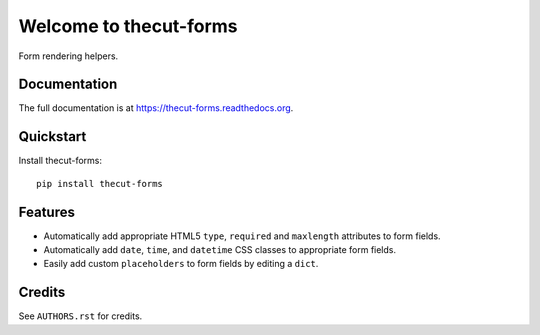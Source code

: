 =============================
Welcome to thecut-forms
=============================


.. image:: https://travis-ci.org/thecut/thecut-forms.svg
    :target: https://travis-ci.org/thecut/thecut-forms

.. image:: https://codecov.io/github/thecut/thecut-forms/coverage.svg
    :target: https://codecov.io/github/thecut/thecut-forms

.. image:: https://readthedocs.org/projects/thecut-forms/badge/?version=latest
    :target: http://thecut-forms.readthedocs.io/en/latest/?badge=latest
    :alt: Documentation Status

Form rendering helpers.


Documentation
-------------

The full documentation is at https://thecut-forms.readthedocs.org.


Quickstart
----------

Install thecut-forms::

    pip install thecut-forms



Features
--------

* Automatically add appropriate HTML5 ``type``, ``required`` and ``maxlength`` attributes to form fields.
* Automatically add ``date``, ``time``, and ``datetime`` CSS classes to appropriate form fields.
* Easily add custom ``placeholders`` to form fields by editing a ``dict``.


Credits
-------

See ``AUTHORS.rst`` for credits.

